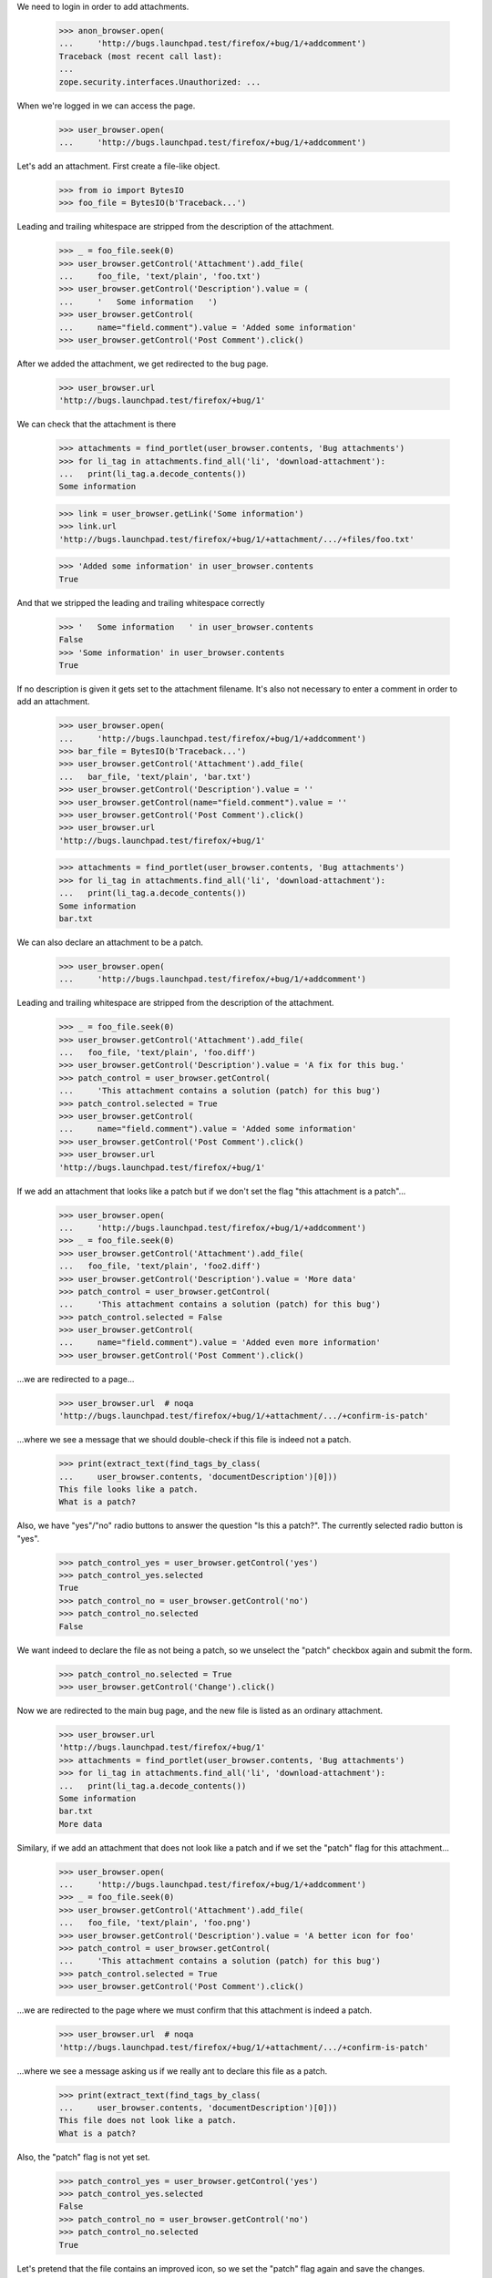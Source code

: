 We need to login in order to add attachments.

    >>> anon_browser.open(
    ...     'http://bugs.launchpad.test/firefox/+bug/1/+addcomment')
    Traceback (most recent call last):
    ...
    zope.security.interfaces.Unauthorized: ...

When we're logged in we can access the page.

    >>> user_browser.open(
    ...     'http://bugs.launchpad.test/firefox/+bug/1/+addcomment')

Let's add an attachment. First create a file-like object.

    >>> from io import BytesIO
    >>> foo_file = BytesIO(b'Traceback...')

Leading and trailing whitespace are stripped from the description of the
attachment.

    >>> _ = foo_file.seek(0)
    >>> user_browser.getControl('Attachment').add_file(
    ...     foo_file, 'text/plain', 'foo.txt')
    >>> user_browser.getControl('Description').value = (
    ...     '   Some information   ')
    >>> user_browser.getControl(
    ...     name="field.comment").value = 'Added some information'
    >>> user_browser.getControl('Post Comment').click()

After we added the attachment, we get redirected to the bug page.

    >>> user_browser.url
    'http://bugs.launchpad.test/firefox/+bug/1'

We can check that the attachment is there

    >>> attachments = find_portlet(user_browser.contents, 'Bug attachments')
    >>> for li_tag in attachments.find_all('li', 'download-attachment'):
    ...   print(li_tag.a.decode_contents())
    Some information

    >>> link = user_browser.getLink('Some information')
    >>> link.url
    'http://bugs.launchpad.test/firefox/+bug/1/+attachment/.../+files/foo.txt'

    >>> 'Added some information' in user_browser.contents
    True

And that we stripped the leading and trailing whitespace correctly

    >>> '   Some information   ' in user_browser.contents
    False
    >>> 'Some information' in user_browser.contents
    True

If no description is given it gets set to the attachment filename. It's
also not necessary to enter a comment in order to add an attachment.

    >>> user_browser.open(
    ...     'http://bugs.launchpad.test/firefox/+bug/1/+addcomment')
    >>> bar_file = BytesIO(b'Traceback...')
    >>> user_browser.getControl('Attachment').add_file(
    ...   bar_file, 'text/plain', 'bar.txt')
    >>> user_browser.getControl('Description').value = ''
    >>> user_browser.getControl(name="field.comment").value = ''
    >>> user_browser.getControl('Post Comment').click()
    >>> user_browser.url
    'http://bugs.launchpad.test/firefox/+bug/1'

    >>> attachments = find_portlet(user_browser.contents, 'Bug attachments')
    >>> for li_tag in attachments.find_all('li', 'download-attachment'):
    ...   print(li_tag.a.decode_contents())
    Some information
    bar.txt

We can also declare an attachment to be a patch.

    >>> user_browser.open(
    ...     'http://bugs.launchpad.test/firefox/+bug/1/+addcomment')

Leading and trailing whitespace are stripped from the description of the
attachment.

    >>> _ = foo_file.seek(0)
    >>> user_browser.getControl('Attachment').add_file(
    ...   foo_file, 'text/plain', 'foo.diff')
    >>> user_browser.getControl('Description').value = 'A fix for this bug.'
    >>> patch_control = user_browser.getControl(
    ...     'This attachment contains a solution (patch) for this bug')
    >>> patch_control.selected = True
    >>> user_browser.getControl(
    ...     name="field.comment").value = 'Added some information'
    >>> user_browser.getControl('Post Comment').click()
    >>> user_browser.url
    'http://bugs.launchpad.test/firefox/+bug/1'

If we add an attachment that looks like a patch but if we don't set
the flag "this attachment is a patch"...

    >>> user_browser.open(
    ...     'http://bugs.launchpad.test/firefox/+bug/1/+addcomment')
    >>> _ = foo_file.seek(0)
    >>> user_browser.getControl('Attachment').add_file(
    ...   foo_file, 'text/plain', 'foo2.diff')
    >>> user_browser.getControl('Description').value = 'More data'
    >>> patch_control = user_browser.getControl(
    ...     'This attachment contains a solution (patch) for this bug')
    >>> patch_control.selected = False
    >>> user_browser.getControl(
    ...     name="field.comment").value = 'Added even more information'
    >>> user_browser.getControl('Post Comment').click()

...we are redirected to a page...

    >>> user_browser.url  # noqa
    'http://bugs.launchpad.test/firefox/+bug/1/+attachment/.../+confirm-is-patch'

...where we see a message that we should double-check if this file
is indeed not a patch.

    >>> print(extract_text(find_tags_by_class(
    ...     user_browser.contents, 'documentDescription')[0]))
    This file looks like a patch.
    What is a patch?

Also, we have "yes"/"no" radio buttons to answer the question "Is this a
patch?". The currently selected radio button is "yes".

    >>> patch_control_yes = user_browser.getControl('yes')
    >>> patch_control_yes.selected
    True
    >>> patch_control_no = user_browser.getControl('no')
    >>> patch_control_no.selected
    False

We want indeed to declare the file as not being a patch, so we unselect
the "patch" checkbox again and submit the form.

    >>> patch_control_no.selected = True
    >>> user_browser.getControl('Change').click()

Now we are redirected to the main bug page, and the new file is
listed as an ordinary attachment.

    >>> user_browser.url
    'http://bugs.launchpad.test/firefox/+bug/1'
    >>> attachments = find_portlet(user_browser.contents, 'Bug attachments')
    >>> for li_tag in attachments.find_all('li', 'download-attachment'):
    ...   print(li_tag.a.decode_contents())
    Some information
    bar.txt
    More data

Similary, if we add an attachment that does not look like a patch and
if we set the "patch" flag for this attachment...

    >>> user_browser.open(
    ...     'http://bugs.launchpad.test/firefox/+bug/1/+addcomment')
    >>> _ = foo_file.seek(0)
    >>> user_browser.getControl('Attachment').add_file(
    ...   foo_file, 'text/plain', 'foo.png')
    >>> user_browser.getControl('Description').value = 'A better icon for foo'
    >>> patch_control = user_browser.getControl(
    ...     'This attachment contains a solution (patch) for this bug')
    >>> patch_control.selected = True
    >>> user_browser.getControl('Post Comment').click()

...we are redirected to the page where we must confirm that this attachment
is indeed a patch.

    >>> user_browser.url  # noqa
    'http://bugs.launchpad.test/firefox/+bug/1/+attachment/.../+confirm-is-patch'

...where we see a message asking us if we really ant to declare this file
as a patch.

    >>> print(extract_text(find_tags_by_class(
    ...     user_browser.contents, 'documentDescription')[0]))
    This file does not look like a patch.
    What is a patch?

Also, the "patch" flag is not yet set.

    >>> patch_control_yes = user_browser.getControl('yes')
    >>> patch_control_yes.selected
    False
    >>> patch_control_no = user_browser.getControl('no')
    >>> patch_control_no.selected
    True

Let's pretend that the file contains an improved icon, so we set
the "patch" flag again and save the changes.

    >>> patch_control_yes.selected = True
    >>> user_browser.getControl('Change').click()

Now we are redirected to the main bug page...

    >>> user_browser.url
    'http://bugs.launchpad.test/firefox/+bug/1'

...and the new attachment is listed as a patch.

    >>> patches = find_portlet(user_browser.contents, 'Patches')
    >>> for li_tag in patches.find_all('li', 'download-attachment'):
    ...   print(li_tag.a.decode_contents())
    A fix for this bug.
    A better icon for foo

We expect Launchpad to believe us (that is, not ask for confirmation)
when we tell it that plain text files whose names end in ".diff",
".debdiff", or ".patch" are patch attachments:

    >>> user_browser.open(
    ...     'http://bugs.launchpad.test/firefox/+bug/1/+addcomment')
    >>> _ = foo_file.seek(0)
    >>> user_browser.getControl('Attachment').add_file(
    ...   foo_file, 'text/plain', 'foo3.diff')
    >>> user_browser.getControl('Description').value = 'the foo3 patch'
    >>> patch_control = user_browser.getControl(
    ...     'This attachment contains a solution (patch) for this bug')
    >>> patch_control.selected = True
    >>> user_browser.getControl(
    ...     name="field.comment").value = 'Add foo3.diff as a patch.'
    >>> user_browser.getControl('Post Comment').click()
    >>> user_browser.url
    'http://bugs.launchpad.test/firefox/+bug/1'

    >>> user_browser.open(
    ...     'http://bugs.launchpad.test/firefox/+bug/1/+addcomment')
    >>> _ = foo_file.seek(0)
    >>> user_browser.getControl('Attachment').add_file(
    ...   foo_file, 'text/plain', 'foo4.debdiff')
    >>> user_browser.getControl('Description').value = 'the foo4 patch'
    >>> patch_control = user_browser.getControl(
    ...     'This attachment contains a solution (patch) for this bug')
    >>> patch_control.selected = True
    >>> user_browser.getControl(
    ...     name="field.comment").value = 'Add foo4.debdiff as a patch.'
    >>> user_browser.getControl('Post Comment').click()
    >>> user_browser.url
    'http://bugs.launchpad.test/firefox/+bug/1'

    >>> user_browser.open(
    ...     'http://bugs.launchpad.test/firefox/+bug/1/+addcomment')
    >>> _ = foo_file.seek(0)
    >>> user_browser.getControl('Attachment').add_file(
    ...   foo_file, 'text/plain', 'foo5.patch')
    >>> user_browser.getControl('Description').value = 'the foo5 patch'
    >>> patch_control = user_browser.getControl(
    ...     'This attachment contains a solution (patch) for this bug')
    >>> patch_control.selected = True
    >>> user_browser.getControl(
    ...     name="field.comment").value = 'Add foo5.patch as a patch.'
    >>> user_browser.getControl('Post Comment').click()
    >>> user_browser.url
    'http://bugs.launchpad.test/firefox/+bug/1'

We can also edit the attachment details, let's navigate to that page.

    >>> import re
    >>> user_browser.open('http://bugs.launchpad.test/firefox/+bug/1')
    >>> user_browser.getLink(url=re.compile(r'.*/\+attachment/\d+$')).click()
    >>> user_browser.url
    'http://bugs.launchpad.test/firefox/+bug/1/+attachment/...'

    >>> 'Edit attachment' in user_browser.contents
    True

There's also an option to cancel, which takes you back to the bug
page, maintaining the firefox context.

    >>> user_browser.getLink('Cancel')
    <Link text='Cancel' url='http://bugs.launchpad.test/firefox/+bug/1'>

After editing the attachment details (we leave some leading and trailing
whitespace to test that's correctly stripped)...

    >>> user_browser.getControl('Title').value = '   Another title  '
    >>> user_browser.getControl('Content Type').value = 'text/html'
    >>> user_browser.getControl('Change').click()

...we're redirected to the bug page

    >>> user_browser.url
    'http://bugs.launchpad.test/firefox/+bug/1'

    >>> 'Another title' in user_browser.contents
    True

We can edit the attachment to be a patch.

    >>> user_browser.getLink(url=re.compile(r'.*/\+attachment/\d+$')).click()
    >>> patch_control = user_browser.getControl(
    ...     'This attachment contains a solution (patch) for this bug')
    >>> patch_control.selected = True
    >>> user_browser.getControl('Change').click()

The server now checks if the attachment looks like a patch. In this case,
is doesn't, and we get the edit page again, with a message asking us if
the attachment should indeed be labeled as a patch

    >>> user_browser.url  # noqa
    'http://bugs.launchpad.test/firefox/+bug/1/+attachment/.../+confirm-is-patch'

    >>> print(extract_text(find_tags_by_class(
    ...     user_browser.contents, 'documentDescription')[0]))
    This file does not look like a patch.
    What is a patch?

We are sure that this file is indeed a patch, so let's activate the
currenty inactive "yes" radion button of the question "Is this a patch?"
again and submit the form.

    >>> patch_control_yes = user_browser.getControl('yes')
    >>> patch_control_yes.selected
    False
    >>> patch_control_no = user_browser.getControl('no')
    >>> patch_control_no.selected
    True
    >>> patch_control_yes.selected = True
    >>> user_browser.getControl('Change').click()

Now we are redirected to the main bug page...

    >>> user_browser.url
    'http://bugs.launchpad.test/firefox/+bug/1'

...the attachment that became a patch is now shown in the portlet
"Patches"...

    >>> patches = find_portlet(user_browser.contents, 'Patches')
    >>> for li_tag in patches.find_all('li', 'download-attachment'):
    ...   print(li_tag.a.decode_contents())
    Another title
    A fix for this bug.
    A better icon for foo
    the foo3 patch
    the foo4 patch
    the foo5 patch

...while it is gone from the portlet "Bug attachments".

    >>> attachments = find_portlet(user_browser.contents, 'Bug attachments')
    >>> for li_tag in attachments.find_all('li', 'download-attachment'):
    ...   print(li_tag.a.decode_contents())
    bar.txt
    More data

Clicking the link "Add patch" in the patches portlet opens the form
to add bug comments with the checkbox "This attachment is a patch"
enabled.

    >>> user_browser.open('http://bugs.launchpad.test/firefox/+bug/1')
    >>> user_browser.getLink('Add patch').click()
    >>> patch_checkbox = user_browser.getControl(
    ...     'This attachment contains a solution (patch) for this bug')
    >>> patch_checkbox.selected
    True

Let's add a normal text file...

    >>> user_browser.open(
    ...     "http://bugs.launchpad.test/firefox/+bug/1/+addcomment")

    >>> user_browser.getControl("Attachment").add_file(
    ...     BytesIO(b"Traceback..."), "text/plain", "foo.txt")
    >>> user_browser.getControl("Description").value = "Some information."
    >>> user_browser.getControl(
    ...     name="field.comment").value = "Added some information."
    >>> user_browser.getControl("Post Comment").click()

And a patch...

    >>> user_browser.open(
    ...     "http://bugs.launchpad.test/debian/+source/mozilla-firefox"
    ...     "/+bug/2/+addcomment")

    >>> user_browser.getControl("Attachment").add_file(
    ...     BytesIO(b"Patch..."), "text/plain", "foo.patch")
    >>> user_browser.getControl("patch").selected = True
    >>> user_browser.getControl("Description").value = "A patch."
    >>> user_browser.getControl(
    ...     name="field.comment").value = "This patch fixes the bug."
    >>> user_browser.getControl("Post Comment").click()

And another patch...

    >>> user_browser.open(
    ...     "http://bugs.launchpad.test/firefox/+bug/4/+addcomment")

    >>> user_browser.getControl("Attachment").add_file(
    ...     BytesIO(b"Patch..."), "text/plain", "foo.patch")
    >>> user_browser.getControl("patch").selected = True
    >>> user_browser.getControl("Description").value = "A patch."
    >>> user_browser.getControl(
    ...     name="field.comment").value = "This patch fixes the bug."
    >>> user_browser.getControl("Post Comment").click()

And now we'll search for patches for firefox bugs.

    >>> user_browser.open(
    ...     "http://bugs.launchpad.test/firefox/+bugs?advanced=1")
    >>> user_browser.getControl(
    ...     "Show only bugs with patches available").selected = True
    >>> user_browser.getControl("Search", index=1).click()

    >>> print(user_browser.contents)
    <!DOCTYPE...
    ...1...
    ...of
    ...2 results...
    ...4...

